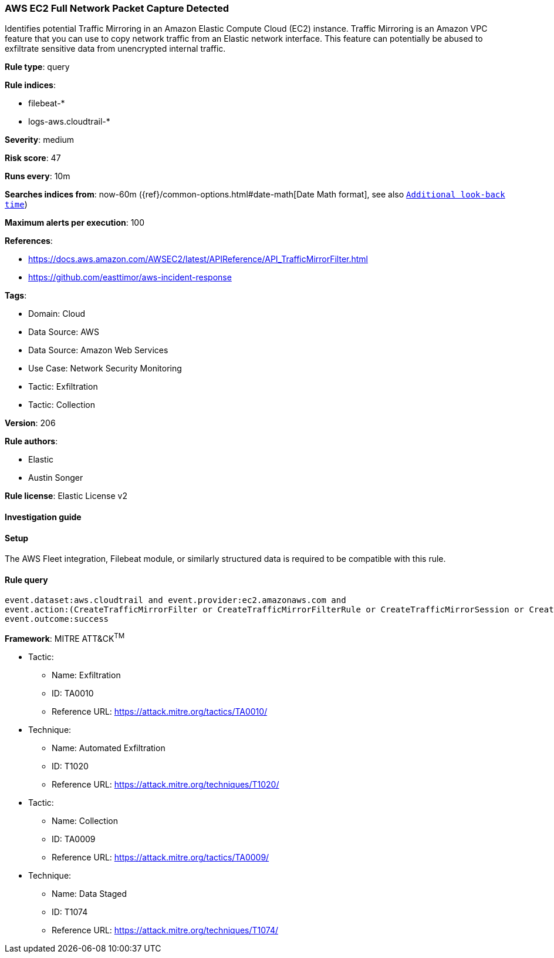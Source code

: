 [[prebuilt-rule-8-13-4-aws-ec2-full-network-packet-capture-detected]]
=== AWS EC2 Full Network Packet Capture Detected

Identifies potential Traffic Mirroring in an Amazon Elastic Compute Cloud (EC2) instance. Traffic Mirroring is an Amazon VPC feature that you can use to copy network traffic from an Elastic network interface. This feature can potentially be abused to exfiltrate sensitive data from unencrypted internal traffic.

*Rule type*: query

*Rule indices*: 

* filebeat-*
* logs-aws.cloudtrail-*

*Severity*: medium

*Risk score*: 47

*Runs every*: 10m

*Searches indices from*: now-60m ({ref}/common-options.html#date-math[Date Math format], see also <<rule-schedule, `Additional look-back time`>>)

*Maximum alerts per execution*: 100

*References*: 

* https://docs.aws.amazon.com/AWSEC2/latest/APIReference/API_TrafficMirrorFilter.html
* https://github.com/easttimor/aws-incident-response

*Tags*: 

* Domain: Cloud
* Data Source: AWS
* Data Source: Amazon Web Services
* Use Case: Network Security Monitoring
* Tactic: Exfiltration
* Tactic: Collection

*Version*: 206

*Rule authors*: 

* Elastic
* Austin Songer

*Rule license*: Elastic License v2


==== Investigation guide




==== Setup


The AWS Fleet integration, Filebeat module, or similarly structured data is required to be compatible with this rule.

==== Rule query


[source, js]
----------------------------------
event.dataset:aws.cloudtrail and event.provider:ec2.amazonaws.com and
event.action:(CreateTrafficMirrorFilter or CreateTrafficMirrorFilterRule or CreateTrafficMirrorSession or CreateTrafficMirrorTarget) and
event.outcome:success

----------------------------------

*Framework*: MITRE ATT&CK^TM^

* Tactic:
** Name: Exfiltration
** ID: TA0010
** Reference URL: https://attack.mitre.org/tactics/TA0010/
* Technique:
** Name: Automated Exfiltration
** ID: T1020
** Reference URL: https://attack.mitre.org/techniques/T1020/
* Tactic:
** Name: Collection
** ID: TA0009
** Reference URL: https://attack.mitre.org/tactics/TA0009/
* Technique:
** Name: Data Staged
** ID: T1074
** Reference URL: https://attack.mitre.org/techniques/T1074/
